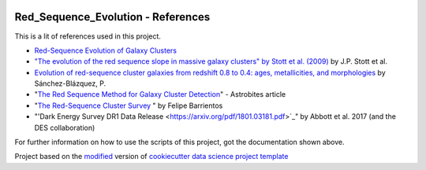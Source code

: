 |RTD| |License| |Issues|

.. _references_main:
************************************************************************
Red_Sequence_Evolution - References
************************************************************************

This is a lit of references used in this project.

* `Red-Sequence Evolution of Galaxy Clusters <https://cdn.rawgit.com/vcalderon2009/Red_Sequence_Evolution/1c80adb3/references/Khullar_redseq_spt_des.pdf>`_
* `"The evolution of the red sequence slope in massive galaxy clusters" by Stott et al. (2009) <https://academic.oup.com/mnras/article/394/4/2098/1205199>`_ by J.P. Stott et al.
* `Evolution of red-sequence cluster galaxies from redshift 0.8 to 0.4: ages, metallicities, and morphologies <http://adsabs.harvard.edu/cgi-bin/bib_query?arXiv:0902.3392>`_ by Sánchez-Blázquez, P.
* "`The Red Sequence Method for Galaxy Cluster Detection <https://astrobites.org/2012/03/27/the-red-sequence-method-for-galaxy-cluster-detection/>`_" - Astrobites article
* "`The Red-Sequence Cluster Survey <http://www.astro.puc.cl/~barrien/messenger/messenger-no112-40-43.pdf>`_ " by Felipe Barrientos
* "'Dark Energy Survey DR1 Data Release <https://arxiv.org/pdf/1801.03181.pdf>`_" by Abbott et al. 2017 (and the DES collaboration)






For further information on how to use the scripts of this project,
got the documentation shown above.

.. ----------------------------------------------------------------------------

Project based on the `modified <https://github.com/vcalderon2009/cookiecutter-data-science-vc>`_  version of
`cookiecutter data science project template <https://drivendata.github.io/cookiecutter-data-science/>`_ 


.. |Issues| image:: https://img.shields.io/github/issues/vcalderon2009/Red_Sequence_Evolution.svg
   :target: https://github.com/vcalderon2009/Red_Sequence_Evolution/issues
   :alt: Open Issues

.. |RTD| image:: https://readthedocs.org/projects/red-sequence-evolution/badge/?version=latest
   :target: http://red-sequence-evolution.rtfd.io/en/latest/
   :alt: Documentation Status


.. |License| image:: https://img.shields.io/badge/License-BSD%203--Clause-blue.svg
   :target: https://github.com/vcalderon2009/Red_Sequence_Evolution/blob/master/LICENSE.rst
   :alt: Project License































